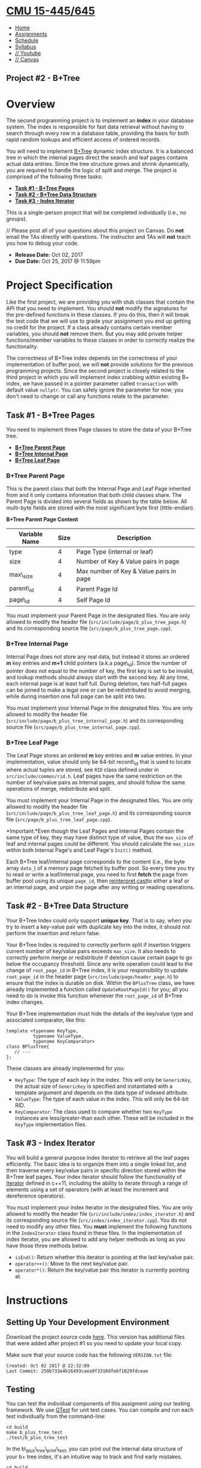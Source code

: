 * [[file:..][CMU 15-445/645]]
  :PROPERTIES:
  :CUSTOM_ID: cmu-15-445645
  :CLASS: logo
  :END:

- [[file:index.html][Home]]
- [[../assignments.html][Assignments]]
- [[../schedule.html][Schedule]]
- [[../syllabus.html][Syllabus]]
- [[https://www.youtube.com/playlist?list=PLSE8ODhjZXjYutVzTeAds8xUt1rcmyT7x][//
  Youtube]]
- [[https://canvas.cmu.edu/courses/1678][// Canvas]]

** Project #2 - B+Tree
   :PROPERTIES:
   :CUSTOM_ID: project-2---btree
   :END:

* Overview
  :PROPERTIES:
  :CUSTOM_ID: overview
  :END:

The second programming project is to implement an *index* in your
database system. The index is responsible for fast data retrieval
without having to search through every row in a database table,
providing the basis for both rapid random lookups and efficient access
of ordered records.

You will need to implement
[[https://en.wikipedia.org/wiki/B%2B_tree][B+Tree]] dynamic index
structure. It is a balanced tree in which the internal pages direct the
search and leaf pages contains actual data entries. Since the tree
structure grows and shrink dynamically, you are required to handle the
logic of split and merge. The project is comprised of the following
three tasks:

- [[#b+tree-pages][*Task #1 - B+Tree Pages*]]
- [[#b+tree-structure][*Task #2 - B+Tree Data Structure*]]
- [[#index-iterator][*Task #3 - Index Iterator*]]

This is a single-person project that will be completed individually
(i.e., no groups).

// Please post all of your questions about this project on Canvas. Do
*not* email the TAs directly with questions. The instructor and TAs will
*not* teach you how to debug your code.

- *Release Date:* Oct 02, 2017
- *Due Date:* Oct 25, 2017 @ 11:59pm

* Project Specification
  :PROPERTIES:
  :CUSTOM_ID: project-specification
  :END:

Like the first project, we are providing you with stub classes that
contain the API that you need to implement. You should *not* modify the
signatures for the pre-defined functions in these classes. If you do
this, then it will break the test code that we will use to grade your
assignment you end up getting no credit for the project. If a class
already contains certain member variables, you should *not* remove them.
But you may add private helper functions/member variables to these
classes in order to correctly realize the functionality.

The correctness of B+Tree index depends on the correctness of your
implementation of buffer pool, we will *not* provide solutions for the
previous programming projects. Since the second project is closely
related to the third project in which you will implement index crabbing
within existing B+ index, we have passed in a pointer parameter called
=transaction= with default value =nullptr=. You can safely ignore the
parameter for now; you don't need to change or call any functions relate
to the parameter.

** Task #1 - B+Tree Pages
   :PROPERTIES:
   :CUSTOM_ID: b+tree-pages
   :END:

You need to implement three Page classes to store the data of your
B+Tree tree.

- [[#b+tree-page][*B+Tree Parent Page*]]
- [[#b+tree-internal-page][*B+Tree Internal Page*]]
- [[#b+tree-leaf-page][*B+Tree Leaf Page*]]

*** B+Tree Parent Page
    :PROPERTIES:
    :CUSTOM_ID: b+tree-page
    :END:

This is the parent class that both the Internal Page and Leaf Page
inherited from and it only contains information that both child classes
share. The Parent Page is divided into several fields as shown by the
table below. All multi-byte fields are stored with the most significant
byte first (little-endian).

*B+Tree Parent Page Content*

| Variable Name   | Size   | Description                               |
|-----------------+--------+-------------------------------------------|
| type            | 4      | Page Type (internal or leaf)              |
| size            | 4      | Number of Key & Value pairs in page       |
| max\_size       | 4      | Max number of Key & Value pairs in page   |
| parent\_id      | 4      | Parent Page Id                            |
| page\_id        | 4      | Self Page Id                              |

You must implement your Parent Page in the designated files. You are
only allowed to modify the header file
(=src/include/page/b_plus_tree_page.h=) and its corresponding source
file (=src/page/b_plus_tree_page.cpp=).

*** B+Tree Internal Page
    :PROPERTIES:
    :CUSTOM_ID: b+tree-internal-page
    :END:

Internal Page does not store any real data, but instead it stores an
ordered *m* key entries and *m+1* child pointers (a.k.a page\_id). Since
the number of pointer does not equal to the number of key, the first key
is set to be invalid, and lookup methods should always start with the
second key. At any time, each internal page is at least half full.
During deletion, two half-full pages can be joined to make a legal one
or can be redistributed to avoid merging, while during insertion one
full page can be split into two.

You must implement your Internal Page in the designated files. You are
only allowed to modify the header file
(=src/include/page/b_plus_tree_internal_page.h=) and its corresponding
source file (=src/page/b_plus_tree_internal_page.cpp=).

*** B+Tree Leaf Page
    :PROPERTIES:
    :CUSTOM_ID: b+tree-leaf-page
    :END:

The Leaf Page stores an ordered *m* key entries and *m* value entries.
In your implementation, value should only be 64-bit record\_id that is
used to locate where actual tuples are stored, see =RID= class defined
under in =src/include/common/rid.h=. Leaf pages have the same
restriction on the number of key/value pairs as Internal pages, and
should follow the same operations of merge, redistribute and split.

You must implement your Internal Page in the designated files. You are
only allowed to modify the header file
(=src/include/page/b_plus_tree_leaf_page.h=) and its corresponding
source file (=src/page/b_plus_tree_leaf_page.cpp=).

*Important:*Even though the Leaf Pages and Internal Pages contain the
same type of key, they may have distinct type of value, thus the
=max_size= of leaf and internal pages could be different. You should
calculate the =max_size= within both Internal Page's and Leaf Page's
=Init()= method.

Each B+Tree leaf/internal page corresponds to the content (i.e., the
byte array =data_=) of a memory page fetched by buffer pool. So every
time you try to read or write a leaf/internal page, you need to first
*fetch* the page from buffer pool using its unique =page_id=, then
[[http://en.cppreference.com/w/cpp/language/reinterpret_cast][reinterpret
cast]]to either a leaf or an internal page, and unpin the page after any
writing or reading operations.

** Task #2 - B+Tree Data Structure
   :PROPERTIES:
   :CUSTOM_ID: b+tree-structure
   :END:

Your B+Tree Index could only support *unique key*. That is to say, when
you try to insert a key-value pair with duplicate key into the index, it
should not perform the insertion and return false.

Your B+Tree Index is required to correctly perform split if insertion
triggers current number of key/value pairs exceeds =max_size=. It also
needs to correctly perform merge or redistribute if deletion cause
certain page to go below the occupancy threshold. Since any write
operation could lead to the change of =root_page_id= in B+Tree index, it
is your responsibility to update =root_page_id= in the header page
(=src/include/page/header_page.h=) to ensure that the index is durable
on disk. Within the =BPlusTree= class, we have already implemented a
function called =UpdateRootPageId()= for you; all you need to do is
invoke this function whenever the =root_page_id= of B+Tree index
changes.

Your B+Tree implementation must hide the details of the key/value type
and associated comparator, like this:

#+BEGIN_EXAMPLE
    template <typename KeyType,
              typename ValueType,
              typename KeyComparator>
    class BPlusTree{
       // ---
    };
#+END_EXAMPLE

These classes are already implemented for you:

- =KeyType=: The type of each key in the index. This will only be
  =GenericKey=, the actual size of =GenericKey= is specified and
  instantiated with a template argument and depends on the data type of
  indexed attribute.
- =ValueType=: The type of each value in the index. This will only be
  64-bit RID.
- =KeyComparator=: The class used to compare whether two =KeyType=
  instances are less/greater-than each other. These will be included in
  the =KeyType= implementation files.

** Task #3 - Index Iterator
   :PROPERTIES:
   :CUSTOM_ID: index-iterator
   :END:

You will build a general purpose index iterator to retrieve all the leaf
pages efficiently. The basic idea is to organize them into a single
linked list, and then traverse every key/value pairs in specific
direction stored within the B+Tree leaf pages. Your index iterator
should follow the functionality of
[[http://www.cplusplus.com/reference/iterator/][Iterator]] defined in
c++11, including the ability to iterate through a range of elements
using a set of operators (with at least the increment and dereference
operators).

You must implement your index iterator in the designated files. You are
only allowed to modify the header file
(=src/include/index/index_iterator.h=) and its corresponding source file
(=src/index/index_iterator.cpp=). You do not need to modify any other
files. You *must* implement the following functions in the
=IndexIterator= class found in these files. In the implementation of
index iterator, you are allowed to add any helper methods as long as you
have those three methods below.

- =isEnd()=: Return whether this iterator is pointing at the last
  key/value pair.
- =operator++()=: Move to the next key/value pair.
- =operator*()=: Return the key/value pair this iterator is currently
  pointing at.

* Instructions
  :PROPERTIES:
  :CUSTOM_ID: instructions
  :END:

** Setting Up Your Development Environment
   :PROPERTIES:
   :CUSTOM_ID: setting-up-your-development-environment
   :END:

Download the project source code
[[file:%7Bfilename%7D/files/sqlite-fall2017.tar.gz][here]]. This version
has additional files that were added after project #1 so you need to
update your local copy.

Make sure that your source code has the following =VERSION.txt= file:

#+BEGIN_EXAMPLE
    Created: Oct 02 2017 @ 22:32:09
    Last Commit: 250b733e4b16493caea9f3310dfebf1029fdceae
#+END_EXAMPLE

** Testing
   :PROPERTIES:
   :CUSTOM_ID: testing
   :END:

You can test the individual components of this assigment using our
testing framework. We use
[[https://github.com/google/googletest][GTest]] for unit test cases. You
can compile and run each test individually from the command-line:

#+BEGIN_EXAMPLE
    cd build
    make b_plus_tree_test
    ./test/b_plus_tree_test
#+END_EXAMPLE

In the b\_plus\_tree\_print\_test, you can print out the internal data
structure of your b+ tree index, it's an intuitive way to track and find
early mistakes.

#+BEGIN_EXAMPLE
    cd build
    make b_plus_tree_print_test
    ./test/b_plus_tree_print_test
#+END_EXAMPLE

*Important:* These tests are only a subset of the all the tests that we
will use to evaluate and grade your project. You should write additional
test cases on your own to check the complete functionality of your
implementation.

** Development Hints
   :PROPERTIES:
   :CUSTOM_ID: development-hints
   :END:

Instead of using =printf= statements for debugging, use the =LOG_*=
macros for logging information like this:

#+BEGIN_EXAMPLE
    LOG_INFO("# Leaf Page: %s", leaf_page->ToString().c_str());
    LOG_DEBUG("Fetching page %d", page_id);
#+END_EXAMPLE

To enable logging in your project, you will need to reconfigure it like
this:

#+BEGIN_EXAMPLE
    cd build
    cmake -DCMAKE_BUILD_TYPE=DEBUG ..
    make
#+END_EXAMPLE

The different logging levels are defined in
=src/include/common/logger.h=. After enabling logging, the logging level
defaults to =LOG_LEVEL_INFO=. Any logging method with a level that is
equal to or higher than =LOG_LEVEL_INFO= (e.g., =LOG_INFO=, =LOG_WARN=,
=LOG_ERROR=) will emit logging information.

Using [[http://www.cplusplus.com/reference/cassert/assert/][assert]]to
force check the correctness of your index implementation. For example,
when you try to delete a page, the =page_count= must equals to 0.

Using a relatively small value of page size at the beginning test stage,
it would be easier for you to check whether you have done the delete and
insert in the correct way. You can change the page size in configuration
file (=src/include/common/config.h=).

* Grading Rubric
  :PROPERTIES:
  :CUSTOM_ID: grading-rubric
  :END:

Each project submission will be graded based on the following criteria:

1. Does the submission successfully execute all of the test cases and
   produce the correct answer?
2. Does the submission execute without any memory leaks?

Note that we will use additional test cases that are more complex and go
beyond the sample test cases that we provide you.

* Late Policy
  :PROPERTIES:
  :CUSTOM_ID: late-policy
  :END:

See the [[#late-policy][late policy]] in the syllabus.

* Submission
  :PROPERTIES:
  :CUSTOM_ID: submission
  :END:

After completing the assignment, you can submit your implementation of
to Autolab:

- [[https://autolab.andrew.cmu.edu/courses/15445-f17]].

You only need to include the following files:

- Every file for Project 1 (6 in total)
- =src/include/page/b_plus_tree_page.h=
- =src/page/b_plus_tree_page.cp=
- =src/include/page/b_plus_tree_internal_page.h=
- =src/page/b_plus_tree_internal_page.cp=
- =src/include/page/b_plus_tree_leaf_page.h=
- =src/page/b_plus_tree_leaf_page.cp=
- =src/include/index/b_plus_tree.h=
- =src/index/b_plus_tree.cpp=
- =src/include/index/index_iterator.h=
- =src/index/index_iterator.cpp=

You can submit your answers as many times as you like and get immediate
feedback. Your score will be sent via email to your Andrew account
within a few minutes after your submission.

* Collaboration Policy
  :PROPERTIES:
  :CUSTOM_ID: collaboration-policy
  :END:

- Every student has to work individually on this assignment.
- Students are allowed to discuss high-level details about the project
  with others.
- Students are *not* allowed to copy the contents of a white-board after
  a group meeting with other students.
- Students are *not* allowed to copy the solutions from another
  colleague.

// *WARNING:* All of the code for this project must be your own. You may
not copy source code from other students or other sources that you find
on the web. Plagiarism *will not* be tolerated. See CMU's
[[http://www.cmu.edu/policies/documents/Academic%20Integrity.htm][Policy
on Academic Integrity]] for additional information.

*Last Updated:* Oct 23, 2017

 [[http://db.cs.cmu.edu][[[../images/cmu-db-group.png]]]]
